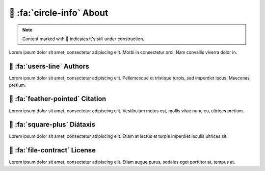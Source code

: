 .. _gv-about:

🚧 :fa:`circle-info` About
==========================

.. note::
    :class: margin

    Content marked with 🚧 indicates it's still under construction.

Lorem ipsum dolor sit amet, consectetur adipiscing elit. Morbi in consectetur orci. Nam convallis viverra dolor in.


🚧 :fa:`users-line` Authors
---------------------------

Lorem ipsum dolor sit amet, consectetur adipiscing elit. Pellentesque et tristique turpis, sed imperdiet lacus. Maecenas pretium.


🚧 :fa:`feather-pointed` Citation
---------------------------------

Lorem ipsum dolor sit amet, consectetur adipiscing elit. Vestibulum metus est, mollis vitae nunc eu, ultrices pretium.


🚧 :fa:`square-plus` Diátaxis
-----------------------------

Lorem ipsum dolor sit amet, consectetur adipiscing elit. Etiam at lectus et turpis imperdiet iaculis ultrices sit.


🚧 :fa:`file-contract` License
------------------------------

Lorem ipsum dolor sit amet, consectetur adipiscing elit. Etiam augue purus, sodales eget porttitor at, tempus at.
